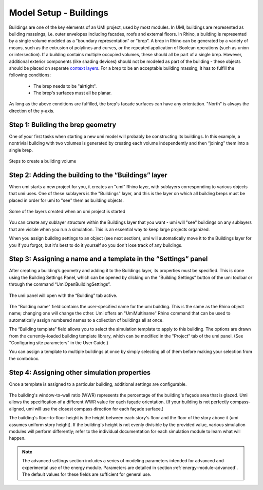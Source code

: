 


Model Setup - Buildings
=======================

Buildings are one of the key elements of an UMI project, used by most modules. In UMI, buildings are represented as building massings, i.e. 
outer envelopes including facades, roofs and external floors. In Rhino, a building is represented by a single volume modeled as a 
“boundary representation” or “brep”. A brep in Rhino can be generated by a variety of means, such as the extrusion of polylines and curves, 
or the repeated application of Boolean operations (such as union or intersection). If a building contains multiple occupied volumes, these 
should all be part of a single brep. However, additional exterior components (like shading devices) should not be modeled as part of the building
- these objects should be placed on separate `context layers <model-setup-context.html>`__. For a brep to be an acceptable building massing, it has to fulfill the following conditions:

   - The brep needs to be "airtight".
   - The brep's surfaces must all be planar.


As long as the above conditions are fulfilled, the brep's facade surfaces can have any orientation. "North" is always the direction of the y-axis.

Step 1: Building the brep geometry
----------------------------------

One of your first tasks when starting a new umi model will probably be constructing its buildings. In this example, a nontrivial building with two volumes is generated by creating each volume independently and then “joining” them into a single brep.

.. figure:: ./assets/model-setup-buildings-d8fl38c8.png
   :width: 600px
   :align: center
   
   Steps to create a building volume

  

Step 2: Adding the building to the “Buildings” layer
----------------------------------------------------

When umi starts a new project for you, it creates an "umi" Rhino layer, with sublayers corresponding to various objects that umi uses. One of these sublayers is the "Buildings" layer, and this is the layer on which all building breps must be placed in order for umi to "see" them as building objects.

.. figure:: ./assets/model-setup-buildings-sj57c8ik.png
   :scale: 50 %
   :align: center

   Some of the layers created when an umi project is started

You can create any sublayer structure within the Buildings layer that you want - umi will "see" buildings on any sublayers that are visible when you run a simulation. This is an essential way to keep large projects organized.

When you assign building settings to an object (see next section), umi will automatically move it to the Buildings layer for you if you forgot, but it's best to do it yourself so you don't lose track of any buildings.

Step 3: Assigning a name and a template in the “Settings” panel
---------------------------------------------------------------

After creating a building’s geometry and adding it to the Buildings layer, its properties must be specified. This is done using the Building Settings Panel, which can be opened by clicking on the “Building Settings” button of the umi toolbar or through the command “UmiOpenBuildingSettings”.

.. figure:: ./assets/model-setup-buildings-s8g7g8h3.png
   :scale: 100 %
   :align: center

The umi panel will open with the “Building” tab active.

.. figure:: ./assets/model-setup-buildings-s8g6dl6o.png
   :scale: 50 %
   :align: center

The "Building name" field contains the user-specified name for the umi building. This is the same as the Rhino object name; changing one will change the other. Umi offers an "UmiMultiname" Rhino command that can be used to automatically assign numbered names to a collection of buildings all at once.

The “Building template” field allows you to select the simulation template to apply to this building. The options are drawn from the currently-loaded building template library, which can be modified in the "Project" tab of the umi panel. (See "Configuring site parameters" in the User Guide.)

You can assign a template to multiple buildings at once by simply selecting all of them before making your selection from the combobox.

Step 4: Assigning other simulation properties
---------------------------------------------

Once a template is assigned to a particular building, additional settings are configurable.

.. figure:: ./assets/model-setup-buildings-ks6fh3r6.png
   :scale: 50 %
   :align: center

The building's window-to-wall ratio (WWR) represents the percentage of the building's façade area that is glazed. Umi allows the specification of a different WWR value for each façade orientation. (If your building is not perfectly compass-aligned, umi will use the closest compass direction for each façade surface.)

The building's floor-to-floor height is the height between each story's floor and the floor of the story above it (umi assumes uniform story height). If the building's height is not evenly divisible by the provided value, various simulation modules will perform differently; refer to the individual documentation for each simulation module to learn what will happen.

.. note::
   The advanced settings section includes a series of modeling parameters intended for advanced and experimental use of the energy module. Parameters are detailed in section :ref:`energy-module-advanced`. The default values for these fields are sufficient for general use.
